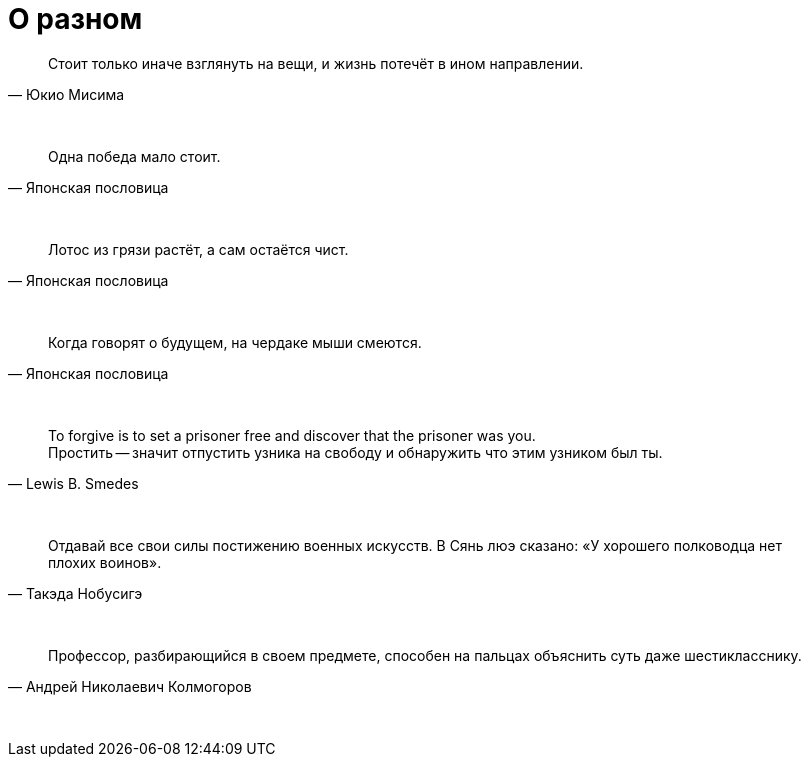 # О разном

"Стоит только иначе взглянуть на вещи, и жизнь потечёт в ином направлении."
-- Юкио Мисима

{empty} +

"Одна победа мало стоит."
-- Японская пословица

{empty} +

"Лотос из грязи растёт, а сам остаётся чист."
-- Японская пословица

{empty} +

"Когда говорят о будущем, на чердаке мыши смеются."
-- Японская пословица

{empty} +

"To forgive is to set a prisoner free and discover that the prisoner was you. +
Простить -- значит отпустить узника на свободу и обнаружить что этим узником был ты."
-- Lewis B. Smedes

{empty} +

"Отдавай все свои силы постижению военных искусств. В Сянь люэ сказано: «У хорошего полководца нет плохих воинов»."
-- Такэда Нобусигэ

{empty} +

"Профессор, разбирающийся в своем предмете, способен на пальцах объяснить суть даже шестикласснику."
-- Андрей Николаевич Колмогоров

{empty} +